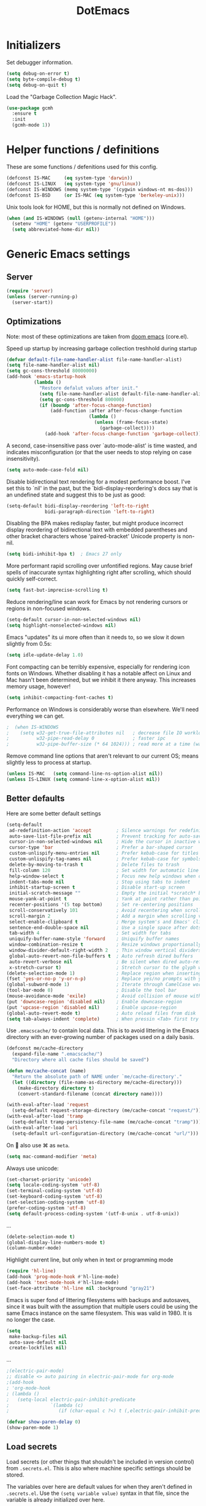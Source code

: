#+TITLE: DotEmacs
#+PROPERTY: header-args :results silent

* Initializers
Set debugger information.
#+begin_src emacs-lisp
  (setq debug-on-error t)
  (setq byte-compile-debug t)
  (setq debug-on-quit t)
#+end_src

Load the "Garbage Collection Magic Hack".
#+begin_src emacs-lisp
  (use-package gcmh
    :ensure t
    :init
    (gcmh-mode 1))
#+end_src

* Helper functions / definitions
These are some functions / defenitions used for this config.
#+begin_src emacs-lisp
  (defconst IS-MAC     (eq system-type 'darwin))
  (defconst IS-LINUX   (eq system-type 'gnu/linux))
  (defconst IS-WINDOWS (memq system-type '(cygwin windows-nt ms-dos)))
  (defconst IS-BSD     (or IS-MAC (eq system-type 'berkeley-unix)))
#+end_src

Unix tools look for HOME, but this is normally not defined on Windows.

#+begin_src emacs-lisp
  (when (and IS-WINDOWS (null (getenv-internal "HOME")))
    (setenv "HOME" (getenv "USERPROFILE"))
    (setq abbreviated-home-dir nil))
#+end_src

* Generic Emacs settings
** Server
#+begin_src emacs-lisp
  (require 'server)
  (unless (server-running-p)
    (server-start))
#+end_src

** Optimizations
Note: most of these optimizations are taken from [[https://github.com/hlissner/doom-emacs/][doom emacs]] (core.el).

Speed up startup by increasing garbage collection treshhold during startup
#+begin_src emacs-lisp
  (defvar default-file-name-handler-alist file-name-handler-alist)
  (setq file-name-handler-alist nil)
  (setq gc-cons-threshold 80000000)
  (add-hook 'emacs-startup-hook
            (lambda ()
              "Restore defalut values after init."
              (setq file-name-handler-alist default-file-name-handler-alist)
              (setq gc-cons-threshold 800000)
              (if (boundp 'after-focus-change-function)
                  (add-function :after after-focus-change-function
                                (lambda ()
                                  (unless (frame-focus-state)
                                    (garbage-collect))))
                (add-hook 'after-focus-change-function 'garbage-collect))))
#+end_src

A second, case-insensitive pass over `auto-mode-alist' is time wasted,
and indicates misconfiguration (or that the user needs to stop relying on case insensitivity).
#+begin_src emacs-lisp
  (setq auto-mode-case-fold nil)
#+end_src

Disable bidirectional text rendering for a modest performance boost.
I've set this to `nil' in the past, but the `bidi-display-reordering's docs say
that is an undefined state and suggest this to be just as good:
#+begin_src emacs-lisp
  (setq-default bidi-display-reordering 'left-to-right
                bidi-paragraph-direction 'left-to-right)
#+end_src

Disabling the BPA makes redisplay faster, but might produce incorrect display
reordering of bidirectional text with embedded parentheses and other bracket
characters whose 'paired-bracket' Unicode property is non-nil.
#+begin_src emacs-lisp
  (setq bidi-inhibit-bpa t)  ; Emacs 27 only
#+end_src

More performant rapid scrolling over unfontified regions.
May cause brief spells of inaccurate syntax highlighting right after scrolling,
which should quickly self-correct.
#+begin_src emacs-lisp
  (setq fast-but-imprecise-scrolling t)
#+end_src

Reduce rendering/line scan work for Emacs by not rendering cursors or regions in non-focused windows.
#+begin_src emacs-lisp
  (setq-default cursor-in-non-selected-windows nil)
  (setq highlight-nonselected-windows nil)
#+end_src

Emacs "updates" its ui more often than it needs to, so we slow it down slightly from 0.5s:
#+begin_src emacs-lisp
  (setq idle-update-delay 1.0)
#+end_src

Font compacting can be terribly expensive, especially for rendering icon fonts on Windows.
Whether disabling it has a notable affect on Linux and Mac hasn't been determined,
but we inhibit it there anyway.
This increases memory usage, however!
#+begin_src emacs-lisp
  (setq inhibit-compacting-font-caches t)
#+end_src

Performance on Windows is considerably worse than elsewhere.
We'll need everything we can get.
#+begin_src emacs-lisp
;  (when IS-WINDOWS
;    (setq w32-get-true-file-attributes nil   ; decrease file IO workload
;          w32-pipe-read-delay 0              ; faster ipc
;          w32-pipe-buffer-size (* 64 1024))) ; read more at a time (was 4K)
#+end_src

Remove command line options that aren't relevant to our current OS;
means slightly less to process at startup.
#+begin_src emacs-lisp
  (unless IS-MAC   (setq command-line-ns-option-alist nil))
  (unless IS-LINUX (setq command-line-x-option-alist nil))
#+end_src

** Better defaults
Here are some better default settings

#+BEGIN_SRC emacs-lisp
  (setq-default
   ad-redefinition-action 'accept         ; Silence warnings for redefinition
   auto-save-list-file-prefix nil         ; Prevent tracking for auto-saves
   cursor-in-non-selected-windows nil     ; Hide the cursor in inactive windows
   cursor-type 'bar                       ; Prefer a bar-shaped cursor
   custom-unlispify-menu-entries nil      ; Prefer kebab-case for titles
   custom-unlispify-tag-names nil         ; Prefer kebab-case for symbols
   delete-by-moving-to-trash t            ; Delete files to trash
   fill-column 120                        ; Set width for automatic line breaks
   help-window-select t                   ; Focus new help windows when opened
   indent-tabs-mode nil                   ; Stop using tabs to indent
   inhibit-startup-screen t               ; Disable start-up screen
   initial-scratch-message ""             ; Empty the initial *scratch* buffer
   mouse-yank-at-point t                  ; Yank at point rather than pointer
   recenter-positions '(5 top bottom)     ; Set re-centering positions
   scroll-conservatively 101              ; Avoid recentering when scrolling far
   scroll-margin 2                        ; Add a margin when scrolling vertically
   select-enable-clipboard t              ; Merge system's and Emacs' clipboard
   sentence-end-double-space nil          ; Use a single space after dots
   tab-width 4                            ; Set width for tabs
   uniquify-buffer-name-style 'forward    ; Uniquify buffer names
   window-combination-resize t            ; Resize windows proportionally
   window-divider-default-right-width 2   ; Thin window vertical dividers
   global-auto-revert-non-file-buffers t  ; Auto refresh dired buffers
   auto-revert-verbose nil                ; Be silent when dired auto-refreshes
   x-stretch-cursor t)                    ; Stretch cursor to the glyph width
  (delete-selection-mode 1)               ; Replace region when inserting text
  (fset 'yes-or-no-p 'y-or-n-p)           ; Replace yes/no prompts with y/n
  (global-subword-mode 1)                 ; Iterate through CamelCase words
  (tool-bar-mode 0)                       ; Disable the tool bar
  (mouse-avoidance-mode 'exile)           ; Avoid collision of mouse with point
  (put 'downcase-region 'disabled nil)    ; Enable downcase-region
  (put 'upcase-region 'disabled nil)      ; Enable upcase-region
  (global-auto-revert-mode t)             ; Auto reload files from disk
  (setq tab-always-indent 'complete)      ; When pressin <Tab> first try to indent; complete if already indented
#+END_SRC

Use =.emacscache/= to contain local data. This is to avoid littering in the Emacs
directory with an ever-growing number of packages used on a daily basis.

#+BEGIN_SRC emacs-lisp
  (defconst me/cache-directory
    (expand-file-name ".emacscache/")
    "Directory where all cache files should be saved")

  (defun me/cache-concat (name)
    "Return the absolute path of NAME under `me/cache-directory'."
    (let ((directory (file-name-as-directory me/cache-directory)))
      (make-directory directory t)
      (convert-standard-filename (concat directory name))))
#+END_SRC

#+BEGIN_SRC emacs-lisp
  (with-eval-after-load 'request
    (setq-default request-storage-directory (me/cache-concat "request/")))
  (with-eval-after-load 'tramp
    (setq-default tramp-persistency-file-name (me/cache-concat "tramp")))
  (with-eval-after-load 'url
    (setq-default url-configuration-directory (me/cache-concat "url/")))
#+END_SRC

On  also use ⌘ as =meta=.
#+BEGIN_SRC emacs-lisp
  (setq mac-command-modifier 'meta)
#+END_SRC

Always use unicode:
#+begin_src emacs-lisp
  (set-charset-priority 'unicode)
  (setq locale-coding-system 'utf-8)
  (set-terminal-coding-system 'utf-8)
  (set-keyboard-coding-system 'utf-8)
  (set-selection-coding-system 'utf-8)
  (prefer-coding-system 'utf-8)
  (setq default-process-coding-system '(utf-8-unix . utf-8-unix))
#+end_src

...
#+begin_src emacs-lisp
  (delete-selection-mode t)
  (global-display-line-numbers-mode t)
  (column-number-mode)
#+end_src

Highlight current line, but only when in text or programming mode
#+begin_src emacs-lisp
  (require 'hl-line)
  (add-hook 'prog-mode-hook #'hl-line-mode)
  (add-hook 'text-mode-hook #'hl-line-mode)
  (set-face-attribute 'hl-line nil :background "gray21")
#+end_src

Emacs is super fond of littering filesystems with backups and autosaves,
since it was built with the assumption that multiple users could be using the same Emacs instance on the same filesystem. 
This was valid in 1980. It is no longer the case.
#+begin_src emacs-lisp
  (setq
   make-backup-files nil
   auto-save-default nil
   create-lockfiles nil)
#+end_src

...
#+begin_src emacs-lisp
  ;(electric-pair-mode)
  ;; disable <> auto pairing in electric-pair-mode for org-mode
  ;(add-hook
  ; 'org-mode-hook
  ; (lambda ()
  ;   (setq-local electric-pair-inhibit-predicate
  ;               `(lambda (c)
  ;                  (if (char-equal c ?<) t (,electric-pair-inhibit-predicate c))))))
#+end_src

#+begin_src emacs-lisp
  (defvar show-paren-delay 0) 
  (show-paren-mode 1)
#+end_src

** Load secrets
Load secrets (or other things that shouldn't be included in version control) from =.secrets.el=.
This is also where machine specific settings should be stored.

The variables over here are default values for when they aren't defined in =.secrets.el=.
Use the ~(setq variable value)~ syntax in that file, since the variable is already initialized over here.

#+BEGIN_SRC emacs-lisp
  (defvar me/erc-nick           nil       "The ERC nick to use.")
  (defvar me/erc-password       nil       "The ERC password to use.")
  (defvar me/erc-port           nil       "The ERC port to use.")
  (defvar me/erc-server         nil       "The ERC server to use.")
  (defvar me/font-family        "Monaco"  "The font to use.")
  (defvar me/font-size-default  120       "The font size to use for default text.")
  (defvar me/font-size-large    1.2       "The font size to use for larger text.")
  (defvar me/font-size-small    .8        "The font size to use for smaller text.")

  (setq org-directory "~/org")
  (defvar me/org-roam-directory "~/org/roam")

  (let ((secrets.el (expand-file-name ".secrets.el")))
    (load secrets.el t))
#+END_SRC

** Theme
Configure [[https://github.com/hlissner/emacs-doom-themes][Doom]] color theme.

#+BEGIN_SRC emacs-lisp
  (use-package doom-themes
    :ensure t
    :config
    (load-theme 'doom-monokai-pro t)
    (doom-themes-org-config)
    (doom-themes-visual-bell-config)
    (doom-themes-set-faces nil
;      '(default :font me/font-family :height me/font-size-default)
      '(doom-modeline-bar :background 'unspecified)
      '(flycheck-error :underline `(:color ,error :style line))
      '(flycheck-info :underline `(:color ,highlight :style line))
      '(flycheck-warning :underline `(:color ,warning :style line))
      '(fringe :background 'unspecified)
      '(helpful-heading :height 'unspecified)
      '(org-block-begin-line :background 'unspecified :inherit 'shadow)
      '(org-quote :background 'unspecified :inherit '(font-lock-doc-face org-block))
      '(swiper-line-face :extend t)
      '(vertical-border :background 'unspecified :inverse-video t)
      '(which-key-command-description-face :foreground 'unspecified)))
#+END_SRC

** God mode
[[https://github.com/emacsorphanage/god-mode][God mode]] is used to get modal editing with regular emacs keybindings.
When god mode is enabled you dont have to chord Ctrl/Meta.
As an example: =xs= becomes =C-x C-s=.
By default all pressed keys are combined with Ctrl, but by first pressing =g= it is changed to Meta.
For example: =gx= becomes =M-x=.
The mode can be toggled using =Esc=.

#+BEGIN_SRC emacs-lisp
  (use-package god-mode
    :ensure t
    :bind (("<escape>" . god-mode-all)
           ("C-x C-1" . delete-other-windows)
           ("C-x C-2" . split-window-below)
           ("C-x C-3" . split-window-right)
           ("C-x C-0" . delete-window)))
    :config
    (defun my-god-mode-update-cursor ()
      (setq cursor-type (if (or god-local-mode buffer-read-only)
                            'box
                          'bar)))
    (add-hook 'god-mode-enabled-hook #'my-god-mode-update-cursor)
    (add-hook 'god-mode-disabled-hook #'my-god-mode-update-cursor)
    (define-key god-local-mode-map (kbd "z") #'repeat)
    ;(define-key god-local-mode-map (kbd "i") #'god-local-mode)
#+END_SRC

** Custom keybindings
Map =comment-line= (normally =C-x C-;=) to =C-;=.
This is especially usefull with god-mode
#+begin_src emacs-lisp
  (global-set-key (kbd "C-;") 'comment-line)
#+end_src

Map =apply-macro-to-region-lines= to =<f5>= (key is normally unmapped,
and is right next to =<f3>= and =<f4>= which are already used for recording/replaying macro's)
#+begin_src emacs-lisp
  (global-set-key (kbd "<f5>") 'apply-macro-to-region-lines)
#+end_src

Define function to duplicate an entire line, and map it to =<C-d>=.
This is normally bound to =delete-char= (delete key).
After this has been defined, the =delete-char= has to be bound back to the =<delete>= key
(otherwise delete will also run this new duplicate function). 
#+begin_src emacs-lisp
  (defun duplicate-line()
    (interactive)
    (move-beginning-of-line 1)
    (kill-line)
    (yank)
    (open-line 1)
    (next-line 1)
    (yank)
  )
  (global-set-key (kbd "C-d") 'duplicate-line)
  (global-set-key (kbd "<delete>") 'delete-char)
#+end_src

** Command completion
Use =vertico= as lightweight command completion tool (shown when using =C-x C-f=, =C-x b=, etc.).
=Savehist= is used to show the listed items based on historical usage.
=Marginalia= shows additional info on the right of the minibuffer (example: in file select mode it shows the size, modification date, etc.).

#+begin_src emacs-lisp
  (use-package vertico
    :ensure t
    :bind (:map vertico-map
           ("C-j" . vertico-next)
           ("C-k" . vertico-previous)
           ("C-f" . vertico-exit)
           :map minibuffer-local-map
           ("M-h" . backward-kill-word))
    :custom
    (vertico-cycle t)
    :init
    (vertico-mode))

  (use-package savehist
    :init
    (savehist-mode))

  (use-package marginalia
    :after vertico
    :ensure t
    :custom
    (marginalia-annotators '(marginalia-annotators-heavy marginalia-annotators-light nil))
    :init
    (marginalia-mode))
#+end_src

Configure some build-in emacs settings to have better minibuffer completion, which is therefore also used by =vertico=). E.g. fuzzy matching, regex, etc.. 
#+begin_src emacs-lisp
  (setq read-file-name-completion-ignore-case t
        read-buffer-completion-ignore-case t
        completion-cycle-threshold 10
        completion-styles '(initials partial-completion flex)
        completion-ignore-case t)
#+end_src

Add additional sources for completion using =consult=.
#+begin_src emacs-lisp
  (use-package consult
    ;; Replace bindings. Lazily loaded due by `use-package'.
    :bind (;; C-c bindings (mode-specific-map)
           ;("C-c h" . consult-history)
           ;("C-c m" . consult-mode-command)
           ;("C-c b" . consult-bookmark)
           ;("C-c k" . consult-kmacro)
           ;; C-x bindings (ctl-x-map)
           ("C-x M-:" . consult-complex-command)     ;; orig. repeat-complex-command
           ("C-x b" . consult-buffer)                ;; orig. switch-to-buffer
           ("C-x 4 b" . consult-buffer-other-window) ;; orig. switch-to-buffer-other-window
           ("C-x 5 b" . consult-buffer-other-frame)  ;; orig. switch-to-buffer-other-frame
           ;; Custom M-# bindings for fast register access
           ("M-#" . consult-register-load)
           ("M-'" . consult-register-store)          ;; orig. abbrev-prefix-mark (unrelated)
           ("C-M-#" . consult-register)
           ;; Other custom bindings
           ("M-y" . consult-yank-pop)                ;; orig. yank-pop
           ("<help> a" . consult-apropos)            ;; orig. apropos-command
           ;; M-g bindings (goto-map)
           ("M-g e" . consult-compile-error)
           ("M-g f" . consult-flymake)               ;; Alternative: consult-flycheck
           ("M-g g" . consult-goto-line)             ;; orig. goto-line
           ("M-g M-g" . consult-goto-line)           ;; orig. goto-line
           ("M-g o" . consult-outline)               ;; Alternative: consult-org-heading
           ("M-g m" . consult-mark)
           ("M-g k" . consult-global-mark)
           ("M-g i" . consult-imenu)
           ("M-g I" . consult-project-imenu)
           ;; M-s bindings (search-map)
           ("M-s f" . consult-find)
           ("M-s L" . consult-locate)
           ("M-s g" . consult-grep)
           ("M-s G" . consult-git-grep)
           ("M-s r" . consult-ripgrep)
           ("M-s l" . consult-line)
           ("M-s m" . consult-multi-occur)
           ("M-s k" . consult-keep-lines)
           ("M-s u" . consult-focus-lines)
           ;; Isearch integration
           ("M-s e" . consult-isearch)
           :map isearch-mode-map
           ("M-e" . consult-isearch)                 ;; orig. isearch-edit-string
           ("M-s e" . consult-isearch)               ;; orig. isearch-edit-string
           ("M-s l" . consult-line)))                 ;; needed by consult-line to detect isearch
#+end_src

** Suggest next key
=which-key= suggests possible keys when pressing a key combination.
#+BEGIN_SRC emacs-lisp
  (use-package which-key
    :ensure t
    :config
    (add-hook 'after-init-hook 'which-key-mode))
#+END_SRC

** Undo tree
Emacs let's you undo undo's, thanks to which the undo system is powerfull but sometimes quite complex.
=undo-tree= visualises the undo history to make it easier to navigate.
#+BEGIN_SRC emacs-lisp
  (use-package undo-tree
    :ensure t
    :defer 5
    :config
    (global-undo-tree-mode 1))
#+END_SRC

** Expand region
=expand-region= expands the selection region by semantic units.

As example:
    : (setq alphabet-start "abc def")
when the cursor is on c, =expand-region= will select the word, after that everything within quotes, after that including quotes, then everything within brackets, and then including brackets.

#+BEGIN_SRC emacs-lisp
  (use-package expand-region
    :ensure t
    :bind
    (("C-=" . er/expand-region)
     ("C-+" . er/contract-region)
     :map mode-specific-map
     :prefix-map region-prefix-map
     :prefix "r"
     ("(" . er/mark-inside-pairs)
     (")" . er/mark-outside-pairs)
     ("'" . er/mark-inside-quotes)
     ([34] . er/mark-outside-quotes) ; it's just a quotation mark
     ("o" . er/mark-org-parent)
     ("u" . er/mark-url)
     ("b" . er/mark-org-code-block)
     ("." . er/mark-method-call)
     (">" . er/mark-next-accessor)
     ("w" . er/mark-word)
     ("d" . er/mark-defun)
     ("e" . er/mark-email)
     ("," . er/mark-symbol)
     ("<" . er/mark-symbol-with-prefix)
     (";" . er/mark-comment)
     ("s" . er/mark-sentence)
     ("S" . er/mark-text-sentence)
     ("p" . er/mark-paragraph)
     ("P" . er/mark-text-paragraph)))
#+END_SRC

** Snippets
TODO: explenation

#+BEGIN_SRC emacs-lisp
  (use-package yasnippet
    :ensure t
    :disabled
    :config
    (add-to-list 'yas-snippet-dirs "~/.emacs.d/snippets")
    (yas-global-mode 1))

  (use-package yasnippet-snippets
    :ensure t)
#+END_SRC

** Modeline
Use =mood-line= package for a lightweight modline config.
#+begin_src emacs-lisp
  (use-package mood-line
    :config  
    (mood-line-mode))
#+end_src

Also show the battery level (helpfull with MacOS when Emacs is in full screen)
#+begin_src emacs-lisp
  (display-battery-mode 1)
#+end_src
** Prettify symbols
Enable =prettify-simbols= mode.
This will visually replace certain sets of characters by other characters (for example in elisp; lambda by λ)
#+begin_src emacs-lisp
  (global-prettify-symbols-mode 1)
#+end_src

** Auto complete
Use =company-mode= for autocompletion.
#+begin_src emacs-lisp
  (use-package company
    :ensure t
    :defer t
    :init (global-company-mode)
    :config
    (progn
      ;; Use Company for completion
      (bind-key [remap completion-at-point] #'company-complete company-mode-map)

      (setq company-tooltip-align-annotations t
            ;; Easy navigation to candidates with M-<n>
            company-show-numbers t)
      (defvar company-dabbrev-downcase nil))
    :diminish company-mode)

(with-eval-after-load 'company
  (define-key company-active-map (kbd "<return>") nil)
  (define-key company-active-map (kbd "RET") nil)
  (define-key company-active-map (kbd "C-SPC") #'company-complete-selection))
#+end_src

** Better kill/yank
Define to, when killing/yanking without selection, kill or yank the entire line.
This is especially helpfull in god-mode to have vim-like short commands to kill or yank the current line.
#+begin_src emacs-lisp
  (defun slick-cut (beg end)
    (interactive
     (if mark-active
         (list (region-beginning) (region-end))
       (list (line-beginning-position) (line-beginning-position 2)))))

  (advice-add 'kill-region :before #'slick-cut)

  (defun slick-copy (beg end)
    (interactive
     (if mark-active
         (list (region-beginning) (region-end))
       (message "Copied line")
       (list (line-beginning-position) (line-beginning-position 2)))))

  (advice-add 'kill-ring-save :before #'slick-copy)
#+end_src

** DWIM (Do What I Mean)
In recent versions a "Do What I Mean" version was created for several commands.
With these commands, for example to convert to uppercase, the DWIM version will act on
the region if a region is selected, and on an appropriate semantic unit otherwise.
#+begin_src emacs-lisp
  (global-set-key (kbd "M-u") 'upcase-dwim)
  (global-set-key (kbd "M-l") 'downcase-dwim)
  (global-set-key (kbd "M-c") 'capitalize-dwim)
#+end_src

Also include comment-dwim-2 for some additional improvements (e.g. run multiple times
to switch between commenting the line and adding a comment after the line.
#+begin_src emacs-lisp
  (use-package comment-dwim-2
    :disabled t
    :ensure t
    :config
    (progn
      (global-set-key (kbd "M-;") 'comment-dwim-2)
      (define-key org-mode-map (kbd "M-;") 'org-comment-dwim-2)))
#+end_src
** Scratch buffer
Use org-mode as default mode for scratch buffer:
#+begin_src emacs-lisp
  (setq initial-major-mode 'org-mode)
#+end_src

Make scratch buffer persistent over emacs sessions:
#+begin_src emacs-lisp
  (defun save-persistent-scratch ()
    "Save the contents of *scratch*"
    (with-current-buffer (get-buffer-create "*scratch*")
      (write-region (point-min) (point-max)
                    (concat user-emacs-directory "scratch"))))

  (defun load-persistent-scratch ()
    "Reload the scratch buffer"
    (let ((scratch-file (concat user-emacs-directory "scratch")))
      (if (file-exists-p scratch-file)
          (with-current-buffer (get-buffer "*scratch*")
            (delete-region (point-min) (point-max))
            (insert-file-contents scratch-file)))))

  (add-hook 'emacs-startup-hook 'load-persistent-scratch)
  (add-hook 'kill-emacs-hook 'save-persistent-scratch)

  (run-with-idle-timer 300 t 'save-persistent-scratch)
#+end_src

Protect scratch buffer such that it can't accidentally be killed:
#+begin_src emacs-lisp
  (with-current-buffer "*scratch*"
    (emacs-lock-mode 'kill))
#+end_src
** Recent files
Setup emacs to use =C-x C-r= to show a list of recent files,
instead of opening a file as read-only.
#+begin_src emacs-lisp
  (recentf-mode 1)
  (setq recentf-max-menu-items 25)
  (setq recentf-max-saved-items 25)
  (global-set-key "\C-x\ \C-r" 'recentf-open-files)
#+end_src

** Line numbers
Normally the indentation/width of the left-side fringe with line numbers is dependent on the width of the line-number itself.
This is quite annoying in long, folded, files (e.g. org-files),
since this change in indentation makes it more difficult to compare indentation of things as headers.
This snippet will change the width of the fringe for all lines to the width of the last line,
such that the fringe is always indented equal across all lines.
#+begin_src emacs-lisp
  (defun display-line-numbers-equalize ()
    "Equalize The width"
    (setq display-line-numbers-width (length (number-to-string (line-number-at-pos (point-max))))))
  (add-hook 'find-file-hook 'display-line-numbers-equalize)
#+end_src

** File templates
Use build-in =auto-insert= package to automatically insert a filetype specific template when creating a new file.
#+begin_src emacs-lisp
  (use-package autoinsert
    :ensure t
    :init
    ;; Don't want to be prompted before insertion:
    (setq auto-insert-query nil)

    (setq auto-insert-directory (locate-user-emacs-file "templates"))

    (defun auto-insert-guard ()
      "Prevent auto-insertion for files that exist already"
      (interactive)
      (unless (file-exists-p (buffer-file-name))
        (auto-insert)))
    (add-hook 'find-file-hook 'auto-insert-guard)

    (auto-insert-mode 1)
    :config
    (defcustom auto-insert-init-form 'auto-insert-init-form
      "Symbol identifying init forms in template files."
      :group 'auto-insert
      :type 'symbol)

    (defun my-eval-auto-insert-init-form ()
      "Evaluate (AUTO-INSERT-INIT-FORM ...) in autoinsert templates.
    Thereby, AUTO-INSERT-INIT-FORM stands for the symbol defined by
    the customizable variable `auto-insert-init-form'.
    \(auto-insert-init-form ...) works like `progn'.
    Applied in the newly created file it should return the string
    that replaces the form."
      (goto-char (point-min))
      (cl-letf (((symbol-function auto-insert-init-form) #'progn))
        (while (re-search-forward "(auto-insert-init-form[[:space:]]" nil t)
          (let* ((beg (goto-char (match-beginning 0)))
                 (end (with-syntax-table emacs-lisp-mode-syntax-table
                        (forward-sexp)
                        (point)))
                 (str (eval (read (buffer-substring beg end)))))
            (delete-region beg end)
            (insert str)))))

    (define-auto-insert
      "\\.org?$"
      ["default-org.org"
       my-eval-auto-insert-init-form]))
#+end_src

** Buffer management
Use =ibuffer= package as replacement for =list-buffers= such that we can operate
on open buffers in a way similar to =dired=.
#+begin_src emacs-lisp
  (use-package ibuffer
    :bind
    ([remap list-buffers] . ibuffer))
#+end_src

** Auto close brackets
#+begin_src emacs-lisp
  (electric-pair-mode 1)
#+end_src>

* STARTED Org mode
** Basic settings
#+begin_src emacs-lisp
  ;(use-package 'org-plus-contrib
  ;  :ensure t)
#+end_src

#+begin_src emacs-lisp
  (require 'org-tempo)
  (setq org-startup-folded t)
  (setq org-startup-indented 'f)
  (setq org-special-ctrl-a/e 't)
  (setq org-default-notes-file (concat org-directory "/notes.org"))
  (defvar org-default-read-it-later-file (concat org-directory "/read_it_later.org"))
  (define-key global-map "\C-cc" 'org-capture)
  (global-set-key "\C-cl" 'org-store-link)
  (global-set-key "\C-ca" 'org-agenda)
  (setq org-src-fontify-natively 't)
  (setq org-src-tab-acts-natively 't)
  (setq org-src-window-setup 'current-window)
  (setq org-hide-emphasis-markers 't)
  (setq org-todo-keywords
        '((sequence "TODO" "STARTED" "WAITING" "|" "DONE" "CANCELLED")))
  (setq org-pretty-entities t)
  (defvar org-capture-templates)
  (setq org-capture-templates
        '(
          ("t" "Todo" entry (file+headline org-default-notes-file "Inbox")
           "* TODO %^{TASK} %^g\n%^{DEADLINE}p%U\n%?" :empty-lines 1)
          ("n" "Note" entry (file+headline org-default-notes-file "Inbox")
           "* NOTE %?\n%U" :empty-lines 1)       
          ("b" "Bookmark URL" entry (file+olp org-default-notes-file "Bookmarks" "Unread")
           "* %(my-org-get-link-from-url) :bookmark:\n:PROPERTIES:\n:CREATED: %U\n:END:\n" :empty-lines 1)
          ))
#+end_src

Automatically open default notes file when starting emacs
#+begin_src emacs-lisp
  (setq initial-buffer-choice  org-default-notes-file)
#+end_src

Quick hack to get company autocomplete working with =#-= in org-mode
#+begin_src emacs-lisp
  (defun trigger-org-company-complete ()
    "Begins company-complete in org-mode buffer after pressing #+ chars."
    (interactive)
    (if (string-equal "#" (string (preceding-char)))
      (progn
        (insert "+")
        (company-complete))
      (insert "+")))

  (eval-after-load 'org '(define-key org-mode-map
                 (kbd "+") 'trigger-org-company-complete))
#+end_src

Configure org-refile (=C-x C-w=) for allowing to refile in subheaders
#+begin_src emacs-lisp
  (setq org-refile-use-outline-path 'file)
  (setq org-outline-path-complete-in-steps nil)
  (setq org-refile-allow-creating-parent-nodes 'confirm)
  (setq org-refile-targets ( quote (("notes.org" :maxlevel . 9))))
#+end_src

Configure inline images to always have a certain width,
unless they have a width attribute.
(e.g. #+ATTR.*: width="200", resize to 200, otherwise resize to 400)
#+begin_src emacs-lisp
  (setq org-image-actual-width '(700))
#+end_src

** Agenda
#+begin_src emacs-lisp
  (setq org-agenda-window-setup 'current-window)
  (setq org-agenda-start-day "-1d")
  (setq org-agenda-span 10)
  (setq org-agenda-start-on-weekday nil)
#+end_src
** Images
Use =org-download= to easily place images in org-mode.
#+begin_src emacs-lisp
  (use-package org-download
    :ensure t
    :after org
    :init
    (setq org-image-actual-width nil))
#+end_src

** Links
Define function =my-org-insert-link= to insert org-mode url's with the title of the web page as link description.
Taken from [[https://orgmode.org/worg/org-hacks.html#sec-1-6-3][Org ad hoc code, quick hacks and workarounds]] (Insert link with HTML title as default description).
=my-org-get-link-from-url= is a simiar function, but instead of inserting the formatted org-link it only returns it.
This is used for the bookmark capture template.
#+begin_src emacs-lisp
  (require 'mm-url) ; to include mm-url-decode-entities-string

  (defun my-org-insert-link ()
    "Insert org link where default description is set to html title."
    (interactive)
    (let* ((url (read-string "URL: "))
       (title (my-get-html-title-from-url url)))
      (org-insert-link nil url title)))

  (defun my-get-html-title-from-url (url)
    "Return content in <title> tag."
    (let (x1 x2 (download-buffer (url-retrieve-synchronously url)))
      (with-current-buffer download-buffer
    (goto-char (point-min))
    (setq x1 (search-forward "<title>"))
    (search-forward "</title>")
    (setq x2 (search-backward "<"))
    (mm-url-decode-entities-string (buffer-substring-no-properties x1 x2)))))

  (defun my-org-get-link-from-url ()
    "Return org-mode link where default description is set to html title."
    (interactive)
      (let* ((url (read-string "URL: "))
       (title (my-get-html-title-from-url url)))
      (concat "[[" url "][" title "]]")))
#+end_src

Define custom "browse-url" hyperlink type to practically open a file/folder in the default OS application.
Example; a link to a =.docx= file now opens in office instead of in Emacs as an archive.
#+begin_src emacs-lisp
  ;(load "~/.emacs.d/my_el/ol-browse-url.el")
  ;(require 'ol-browse-url)
#+end_src

** Babel
Generic org-babel settings
#+begin_src emacs-lisp
    (org-babel-do-load-languages
       'org-babel-load-languages
       '(
         (python . t)
         (C      . t)
         (matlab . t)
         (plantuml . t)
         (emacs-lisp . t)
         (eshell . t)
         (calc . t)))

  (add-to-list 'org-babel-tangle-lang-exts '("matlab" . "m"))

  (add-hook 'org-babel-after-execute-hook 'org-redisplay-inline-images)
#+end_src
** Export
*** Additional backends
Add aditional export backends
#+begin_src emacs-lisp
;  (require 'ox-taskjuggler)
;  (require 'ox-s5)
#+end_src

*** ODT/DOCX
Setup odt/docx export
#+begin_src emacs-lisp
  ;; When I tell Org-Mode to export to ODT at my day job, I actually want DOCX.
  (setq org-odt-preferred-output-format "docx")

  ;; According to Chen Bin (http://blog.binchen.org/posts/how-to-take-screen-shot-for-business-people-efficiently-in-emacs.html),
  ;; the above should be sufficient on Linux, but he needed more setup on OSX. Let's see if I can adapt his code to Windows.
  (defun config-org-export-as-docx-via-odt ()
    (interactive)
    (let ((cmd "C:/Program Files/LibreOffice/program/soffice.exe"))
      (when (and (eq system-type 'windows-nt) (file-exists-p cmd))
        ;; org v7
        (setq org-export-odt-convert-processes '(("LibreOffice" "\"C:\\Program Files\\LibreOffice\\program\\soffice.exe\" --headless --convert-to %f%x --outdir %d %i")))
        ;; org v8/v9
        (setq org-odt-convert-processes '(("LibreOffice" "\"C:\\Program Files\\LibreOffice\\program\\soffice.exe\" --headless --convert-to %f%x --outdir %d %i"))))
      ))

  ;; Run the function I just defined to set up org-export-as-docx-via-odt.
  (config-org-export-as-docx-via-odt)
#+end_src

*** COMMENT HTML
Embed images in HTML export instead of linking; this way the files can easily be shared
#+begin_src emacs-lisp
  (defun org-html--format-image (source attributes info)
    (format "<img src=\"data:image/%s;base64,%s\"%s />"
            (or (file-name-extension source) "")
            (base64-encode-string
             (with-temp-buffer
               (insert-file-contents-literally source)
               (buffer-string)))
            (file-name-nondirectory source)))
#+end_src

Remove html validation link
#+begin_src emacs-lisp
  (setq org-html-validation-link nil)
#+end_src

Remove syntax highlighting from code blocks, since our own is defined in custom CSS.
#+begin_src emacs-lisp
  (setq org-html-htmlize-output-type 'css)
#+end_src

** Attachments
#+begin_src emacs-lisp
  (setq org-attach-use-inheritance 't)
#+end_src
** Other
Install =org-ql= package to have an query language for org-mode files.
#+begin_src emacs-lisp
;  (use-package org-ql
;    :ensure t)
#+end_src

* Magit
#+begin_src emacs-lisp
  (use-package magit
    :ensure t
    :bind (("C-x g" . 'magit-status)))
#+end_src
* TODO Programming
** Generic
*** Auto completion
=company-mode= (Complete Anything) is used as autocomplete engine.
#+begin_src emacs-lisp
  (use-package company
    :disabled
    :ensure t
    :hook
    (after-init . global-company-mode))
#+end_src

#+begin_src emacs-lisp
  (use-package company-box
    :disabled
    :ensure t
    :hook
    (company-mode . company-box-mode)
    :custom
    (company-box-enable-icon nil)
    (company-box-max-candidates 50)
    (company-box-scrollbar nil)
    (company-box-show-single-candidate 'always))
#+end_src

*** Show function being written
In the modline, show the function being written:

#+begin_src emacs-lisp
  (add-hook 'prog-mode-hook #'which-function-mode)
  (add-hook 'org-mode-hook  #'which-function-mode)
#+end_src

*** aggressive indent mode
mostly for elisp, but can be used for other languages

#+begin_src emacs-lisp
  (use-package aggressive-indent
    :ensure t
    :config
    (add-hook 'emacs-lisp-mode-hook #'aggressive-indent-mode))
#+end_src

** Lisp
Always make sure that there are matching parens
#+begin_src emacs-lisp
  (add-hook 'emacs-lisp-mode-hook #'check-parens)
#+end_src

Highlight defined lisp symbols (when in elisp mode).
#+begin_src emacs-lisp
  (use-package highlight-defined
    :hook (emacs-lisp-mode . highlight-defined-mode))
#+end_src

*** adjust-parens
package to adjust lisp parens based on indentation

#+begin_src emacs-lisp
  (use-package adjust-parens
    :ensure t
    :config
    (add-hook 'emacs-lisp-mode-hook #'adjust-parens-mode)
    (add-hook 'clojure-mode-hook #'adjust-parens-mode))
#+end_src

** Python
** TODO MATLAB
*** TODO Matlab REPL / Shell on Windows
Matlab doesn't provide a terminal/cmdline REPL in windows :(.
Therefore I've botched together a [[file:my_scripts/matlab_engine_repl.py][custom Matlab REPL]] in Python, with use of the Matlab-engine library from Mathworks.
Furthermore; I've used the Emacs comint (command-line interface) library to write a major mode for this REPL,
similar as to the elisp or python REPL's included in Emacs.
This Emacs REPL interface also includes support for MATLAB syntax highlighting.

Remark; the custom Matlab REPL doesn't support multi-line commands (yet?).

TODO:
- [X] run script in current MATLAB directory, instead of in tmp folder
- [X] find out way to change directory?
- [X] multiline commands

Comint code based on [[https://www.masteringemacs.org/article/comint-writing-command-interpreter][this masteringemacs article]].

#+begin_src emacs-lisp
  (defvar matlab-engine-repl-python-cli-interpreter "ipython"
    "Python interpreter used by `run-matlab-engine-repl'")

  (defvar matlab-engine-repl-script-path (expand-file-name "my_scripts/matlab_engine_repl.py")
    "Path to the python script used by `run-matlab-engine-repl'")

  (defvar matlab-engine-repl-python-cli-arguments `(,(subst-char-in-string ?/ ?\\ matlab-engine-repl-script-path) "")
    "Commandline arguments to pass to `matlab-engine-repl-cli'")
                                          ; remark: convert POSIX path of repl-script to windows backslashes

  (defvar matlab-engine-repl-mode-map
    (let ((map (nconc (make-sparse-keymap) comint-mode-map)))
      ;; example definition
      (define-key map "\t" 'completion-at-point)
      map)
    "Basic mode map for `run-matlab-engine-repl'")

  (defvar matlab-engine-repl-prompt-regexp "^>> "
    "Prompt for `run-matlab-engine-repl'.")

  (defun matlab-engine-repl ()
    "Run an inferior instance of `matlab-engine-repl-cli' inside Emacs."
    (interactive)
    (let* ((buffer (comint-check-proc "Matlab-engine REPL")))
      ;; pop to the "*Matlab-Engine-Repl*" buffer if the process is dead, the
      ;; buffer is missing or it's got the wrong mode.
      (pop-to-buffer-same-window
       (if (or buffer (not (derived-mode-p 'matlab-engine-repl-mode))
               (comint-check-proc (current-buffer)))
           (get-buffer-create (or buffer "*Matlab-engine REPL*"))
         (current-buffer)))
      ;; create the comint process if there is no buffer.
      (unless buffer
        (apply 'make-comint-in-buffer "Matlab-engine REPL" buffer
               matlab-engine-repl-python-cli-interpreter nil matlab-engine-repl-python-cli-arguments)
        (matlab-engine-repl-mode))))

  (defun matlab-engine-repl--initialize ()
    "Helper function to initialize Matlab-Engine-Repl"
    (setq comint-process-echoes t)
    (setq comint-use-prompt-regexp t))

  (define-derived-mode matlab-engine-repl-mode comint-mode "Matlab-engine REPL"
    "Major mode for `run-matlab-engine-repl'."
    :syntax-table matlab-mode-syntax-table
    nil "Matlab-engine REPL"
    ;; this sets up the prompt so it matches the repl prompt (e.g. ">> ")
    (setq comint-prompt-regexp matlab-engine-repl-prompt-regexp)
    ;; this makes it read only; a contentious subject as some prefer the
    ;; buffer to be overwritable.
    (setq comint-prompt-read-only t)
    ;; this makes it so commands like M-{ and M-} work.
    ;(set (make-local-variable 'paragraph-separate) ">> ")
    (set (make-local-variable 'font-lock-defaults) '(matlab-font-lock-keywords t))
    (set (make-local-variable 'paragraph-start) matlab-engine-repl-prompt-regexp))

  ;; this has to be done in a hook. grumble grumble.
  (add-hook 'matlab-engine-repl-mode-hook 'matlab-engine-repl--initialize)
#+end_src

This script also has a command line option for org-babel.
When this is used the program will not run in a while loop,
but will just wait until it receives an EOF and then evaluate the entire input.
This causes multi-line inputs, e.g. if/else loops or similar where only a single line gives an syntax error,
to be correctly evaluated.
We only have to change the org-babel command for ob-matlab to this script including the command line parameter.
Remark; in contradiction to the comint interface we can just run it in standard python (which is done by default when we directly try to execute a .py file).
#+begin_src emacs-lisp
  (setq org-babel-matlab-shell-command (concat (expand-file-name "my_scripts/matlab_engine_repl.py") " --orgbabel"))
#+end_src

** Julia
#+begin_src emacs-lisp
  (use-package julia-mode)
#+end_src

* Other
** Calc
Emacs calc can work with units, and also simplify them (math-convert-units).
However; this function is not defined for use in inline math (as is the case for the unit simplification function usimplify()).
Define our own inline math function which calls math-convert-units such that we can also convert units using inline math.
This is especially helpfull when, for example, performing embedded calc calculations in an org mode document.
#+begin_src emacs-lisp
  (defmath uconvert (v u)
    "Convert value V to compatible unit U."
    (math-convert-units v u))
#+end_src

Define both an inline math and interactive user function to perform the "parallel" calculation (1/(1/x)+(1/y)+(1/...)).
The interactive function is bound to z-p within calc-mode.
#+begin_src emacs-lisp
  (defun calcFunc-parallel (v)
    "Calculate parallel value of the elements in vector v (as if each element is a resistance, capacitance, etc.)."
    (math-simplify-units (math-div 1
                                   (calcFunc-vsum(math-map-vec (lambda (x) (math-div 1 x)) v)))))

  (put 'calc-define 'calc-User-parallel '(progn
   (defun calc-User-parallel (arg) (interactive "P")
    (calcFunc-parallel arg)
   (put 'calc-User-parallel 'calc-user-defn 't)
   (define-key calc-mode-map "zp" 'calc-User-parallel)
  )))

#+end_src
** Dired
#+begin_src emacs-lisp
  (setq dired-dwim-target t)
  (setq delete-by-moving-to-trash t)
#+end_src

** Tools
*** Excel remove sheet protection
I've written a small emacs function which removes the sheet-protection of an MS Excel file.
#+begin_src emacs-lisp
  (load "~/.emacs.d/my_el/excel-remove-sheet-protection.el")
#+end_src
** Search / replace
Bride the functionalities from =re-builder= and =*-replace-regexp= such that regular expressions can be made using =re-builder= and directly used as input for =*-replace-regexp=.
See [[https://karthinks.com/software/bridging-islands-in-emacs-1/]] for additional reference.

Very briefly, the code works as follows:
- Save the region and point positions into my/re-builder-positions before invoking re-builder, since these are lost.
  This is done by advising the function.
- When you press RET, quit re-builder and call qrr with the built regexp, saved point and region information.

Lastly, if you want to insert a newline in the regexp-builder buffer you can now use C-q C-j.
Entering literal newlines in a regexp definition is rare enough that dedicating RET to the much more useful qrr is a no-brainer.

#+begin_src emacs-lisp
  (require 're-builder)
  (setq reb-re-syntax 'string)

  (defvar my/re-builder-positions nil
    "Store point and region bounds before calling re-builder")

  (advice-add 're-builder
              :before
              (defun my/re-builder-save-state (&rest _)
                "Save into `my/re-builder-positions' the point and region positions before calling `re-builder'."
                (setq my/re-builder-positions
                      (cons (point)
                            (when (region-active-p)
                              (list (region-beginning)
                                    (region-end)))))))

  (defun reb-replace-regexp (&optional delimited)
    "Run `query-replace-regexp' with the contents of re-builder. With
  non-nil optional argument DELIMITED, only replace matches
  surrounded by word boundaries."
    (interactive "P")
    (reb-update-regexp)
    (let* ((re (reb-target-binding reb-regexp))
           (replacement (query-replace-read-to
                         re
                         (concat "Query replace"
                                 (if current-prefix-arg
                                     (if (eq current-prefix-arg '-) " backward" " word")
                                   "")
                                 " regexp"
                                 (if (with-selected-window reb-target-window
                                       (region-active-p)) " in region" ""))
                         t))
           (pnt (car my/re-builder-positions))
           (beg (cadr my/re-builder-positions))
           (end (caddr my/re-builder-positions)))
      (with-selected-window reb-target-window
        (goto-char pnt) ; replace with (goto-char (match-beginning 0)) if you want
                        ; to control where in the buffer the replacement starts
                        ; with re-builder
        (setq my/re-builder-positions nil)
        (reb-quit)
        (query-replace-regexp re replacement delimited beg end))))

  (define-key reb-mode-map (kbd "RET") #'reb-replace-regexp)
  (define-key reb-lisp-mode-map (kbd "RET") #'reb-replace-regexp)
  (global-set-key (kbd "C-M-%") #'re-builder)
#+end_src
** Ereader
Use ereader package for Emacs to be able to open ebooks.
#+begin_src emacs-lisp
  (use-package ereader
    :ensure t)
#+end_src

** Fast reading
[[https://github.com/emacsmirror/spray][spray]] is a speed reading mode for emacs (similar to spritz).
This is especially helpfull when reading ebooks with emacs.
#+begin_src emacs-lisp
  (use-package spray
    :ensure t
    :config
    (global-set-key (kbd "<f6>") 'spray-mode))
#+end_src

** RSS (newsticker)
#+begin_src emacs-lisp
  (global-set-key (kbd "C-x w") 'newsticker-treeview) 
#+end_src

** Try
[[http://github.com/larstvei/try][Try]] new packages without installing them.
#+begin_src emacs-lisp
  (use-package try
    :ensure t
    :defer t)
#+end_src
* Finalizers
Reset debugger information
#+begin_src emacs-lisp
  (setq debug-on-error nil)
  (setq debug-on-quit nil)
#+end_src


